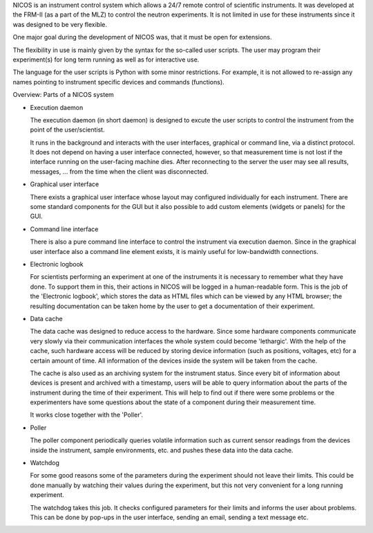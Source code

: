 NICOS is an instrument control system which allows a 24/7 remote control of
scientific instruments.  It was developed at the FRM-II (as a part of the MLZ)
to control the neutron experiments. It is not limited in use for these
instruments since it was designed to be very flexible.

One major goal during the development of NICOS was, that it must be open for
extensions.

The flexibility in use is mainly given by the syntax for the so-called user
scripts.  The user may program their experiment(s) for long term running as well
as for interactive use.

The language for the user scripts is Python with some minor restrictions.  For
example, it is not allowed to re-assign any names pointing to instrument
specific devices and commands (functions).

.. rst-class:: big

Overview: Parts of a NICOS system

* Execution daemon

  The execution daemon (in short daemon) is designed to excute the user scripts
  to control the instrument from the point of the user/scientist.

  It runs in the background and interacts with the user interfaces, graphical or
  command line, via a distinct protocol.  It does not depend on having a user
  interface connected, however, so that measurement time is not lost if the
  interface running on the user-facing machine dies.  After reconnecting to the
  server the user may see all results, messages, ... from the time when the
  client was disconnected.

* Graphical user interface

  There exists a graphical user interface whose layout may configured
  individually for each instrument.  There are some standard components for the
  GUI but it also possible to add custom elements (widgets or panels) for the
  GUI.

* Command line interface

  There is also a pure command line interface to control the instrument via
  execution daemon.  Since in the graphical user interface also a command line
  element exists, it is mainly useful for low-bandwidth connections.

* Electronic logbook

  For scientists performing an experiment at one of the instruments it is
  necessary to remember what they have done.  To support them in this, their
  actions in NICOS will be logged in a human-readable form.  This is the job of
  the 'Electronic logbook', which stores the data as HTML files which can be
  viewed by any HTML browser; the resulting documentation can be taken home by
  the user to get a documentation of their experiment.

* Data cache

  The data cache was designed to reduce access to the hardware.  Since some
  hardware components communicate very slowly via their communication interfaces
  the whole system could become 'lethargic'.  With the help of the cache, such
  hardware access will be reduced by storing device information (such as
  positions, voltages, etc) for a certain amount of time.  All information of
  the devices inside the system will be taken from the cache.

  The cache is also used as an archiving system for the instrument status.
  Since every bit of information about devices is present and archived with a
  timestamp, users will be able to query information about the parts of the
  instrument during the time of their experiment.  This will help to find out if
  there were some problems or the experimenters have some questions about the
  state of a component during their measurement time.

  It works close together with the 'Poller'.

* Poller

  The poller component periodically queries volatile information such as current
  sensor readings from the devices inside the instrument, sample environments,
  etc. and pushes these data into the data cache.

* Watchdog

  For some good reasons some of the parameters during the experiment should not
  leave their limits.  This could be done manually by watching their values
  during the experiment, but this not very convenient for a long running
  experiment.

  The watchdog takes this job.  It checks configured parameters for their limits
  and informs the user about problems.  This can be done by pop-ups in the user
  interface, sending an email, sending a text message etc.


